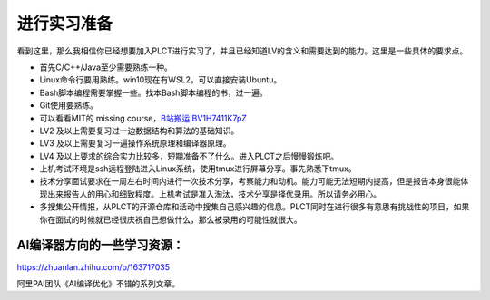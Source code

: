 =======================================
进行实习准备
=======================================

看到这里，那么我相信你已经想要加入PLCT进行实习了，并且已经知道LV的含义和需要达到的能力。这里是一些具体的要求点。

* 首先C/C++/Java至少需要熟练一种。
* Linux命令行要用熟练。win10现在有WSL2，可以直接安装Ubuntu。
* Bash脚本编程需要掌握一些。找本Bash脚本编程的书，过一遍。
* Git使用要熟练。
* 可以看看MIT的 missing course，`B站搬运 BV1H7411K7pZ <https://www.bilibili.com/video/BV1H7411K7pZ>`_
* LV2 及以上需要复习过一边数据结构和算法的基础知识。
* LV3 及以上需要复习一遍操作系统原理和编译器原理。
* LV4 及以上要求的综合实力比较多，短期准备不了什么。进入PLCT之后慢慢锻炼吧。
* 上机考试环境是ssh远程登陆进入Linux系统，使用tmux进行屏幕分享。事先熟悉下tmux。
* 技术分享面试要求在一周左右时间内进行一次技术分享，考察能力和动机。能力可能无法短期内提高，但是报告本身很能体现出来报告人的用心和细致程度。上机考试是准入淘汰，技术分享是择优录用。所以请务必用心。
* 多搜集公开情报，从PLCT的开源仓库和活动中搜集自己感兴趣的信息。PLCT同时在进行很多有意思有挑战性的项目，如果你在面试的时候就已经很庆祝自己想做什么，那么被录用的可能性就很大。


AI编译器方向的一些学习资源：
================================================

https://zhuanlan.zhihu.com/p/163717035

阿里PAI团队《AI编译优化》不错的系列文章。
